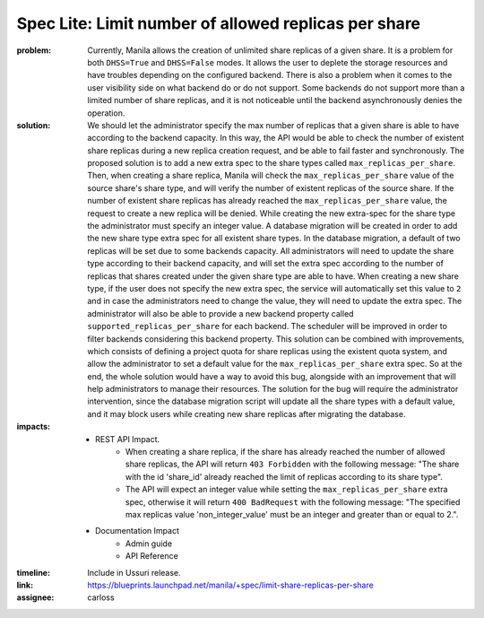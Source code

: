Spec Lite: Limit number of allowed replicas per share
-----------------------------------------------------

:problem: Currently, Manila allows the creation of unlimited share replicas of
          a given share. It is a problem for both ``DHSS=True`` and
          ``DHSS=False`` modes. It allows the user to deplete the storage
          resources and have troubles depending on the configured backend.
          There is also a problem when it comes to the user visibility side on
          what backend do or do not support. Some backends do not support
          more than a limited number of share replicas, and it is not
          noticeable until the backend asynchronously denies the operation.

:solution: We should let the administrator specify the max number of replicas
           that a given share is able to have according to the backend
           capacity. In this way, the API would be able to check the number of
           existent share replicas during a new replica creation request, and
           be able to fail faster and synchronously.
           The proposed solution is to add a new extra spec to the share types
           called ``max_replicas_per_share``. Then, when creating a share
           replica, Manila will check the ``max_replicas_per_share`` value
           of the source share's share type, and will verify the number
           of existent replicas of the source share. If the number of existent
           share replicas has already reached the ``max_replicas_per_share``
           value, the request to create a new replica will be denied.
           While creating the new extra-spec for the share type the
           administrator must specify an integer value.
           A database migration will be created in order to add the
           new share type extra spec for all existent share types. In the
           database migration, a default of two replicas will be set due to
           some backends capacity. All administrators will need to update the
           share type according to their backend capacity, and will set the
           extra spec according to the number of replicas that shares created
           under the given share type are able to have. When creating a new
           share type, if the user does not specify the new extra spec, the
           service will automatically set this value to ``2`` and in case the
           administrators need to change the value, they will need to update
           the extra spec.
           The administrator will also be able to provide a new backend
           property called ``supported_replicas_per_share`` for each backend.
           The scheduler will be improved in order to filter backends
           considering this backend property.
           This solution can be combined with improvements, which
           consists of defining a project quota for share replicas using the
           existent quota system, and allow the administrator to set a default
           value for the ``max_replicas_per_share`` extra spec. So at the end,
           the whole solution would have a way to avoid this bug, alongside
           with an improvement that will help administrators to manage their
           resources.
           The solution for the bug will require the administrator
           intervention, since the database migration script will update all
           the share types with a default value, and it may block users while
           creating new share replicas after migrating the database.

:impacts:

           - REST API Impact.
               - When creating a share replica, if the share has already reached
                 the number of allowed share replicas, the API will return
                 ``403 Forbidden`` with the following message: "The share with
                 the id 'share_id' already reached the limit of replicas
                 according to its share type".
               - The API will expect an integer value while setting the
                 ``max_replicas_per_share`` extra spec, otherwise it will
                 return ``400 BadRequest`` with the following message:
                 "The specified max replicas value 'non_integer_value' must be
                 an integer and greater than or equal to 2.".

           - Documentation Impact
               - Admin guide
               - API Reference

:timeline: Include in Ussuri release.

:link: https://blueprints.launchpad.net/manila/+spec/limit-share-replicas-per-share

:assignee: carloss

